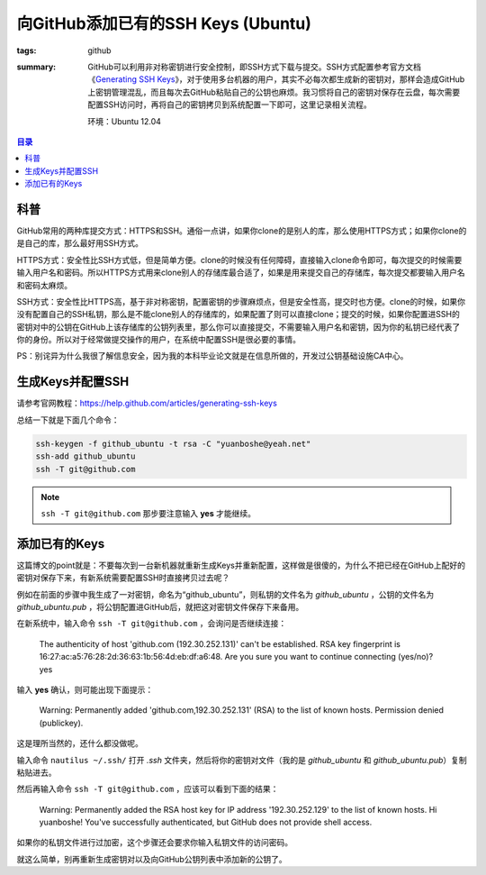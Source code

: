向GitHub添加已有的SSH Keys (Ubuntu)
#####################################

:tags: github
:summary: GitHub可以利用非对称密钥进行安全控制，即SSH方式下载与提交。SSH方式配置参考官方文档《`Generating SSH Keys <https://help.github.com/articles/generating-ssh-keys#platform-linux>`_》，对于使用多台机器的用户，其实不必每次都生成新的密钥对，那样会造成GitHub上密钥管理混乱，而且每次去GitHub粘贴自己的公钥也麻烦。我习惯将自己的密钥对保存在云盘，每次需要配置SSH访问时，再将自己的密钥拷贝到系统配置一下即可，这里记录相关流程。

	环境：Ubuntu 12.04

.. contents:: 目录

科普
=========
GitHub常用的两种库提交方式：HTTPS和SSH。通俗一点讲，如果你clone的是别人的库，那么使用HTTPS方式；如果你clone的是自己的库，那么最好用SSH方式。

HTTPS方式：安全性比SSH方式低，但是简单方便。clone的时候没有任何障碍，直接输入clone命令即可，每次提交的时候需要输入用户名和密码。所以HTTPS方式用来clone别人的存储库最合适了，如果是用来提交自己的存储库，每次提交都要输入用户名和密码太麻烦。

SSH方式：安全性比HTTPS高，基于非对称密钥，配置密钥的步骤麻烦点，但是安全性高，提交时也方便。clone的时候，如果你没有配置自己的SSH私钥，那么是不能clone别人的存储库的，如果配置了则可以直接clone；提交的时候，如果你配置进SSH的密钥对中的公钥在GitHub上该存储库的公钥列表里，那么你可以直接提交，不需要输入用户名和密钥，因为你的私钥已经代表了你的身份。所以对于经常做提交操作的用户，在系统中配置SSH是很必要的事情。

PS：别诧异为什么我很了解信息安全，因为我的本科毕业论文就是在信息所做的，开发过公钥基础设施CA中心。

生成Keys并配置SSH
===================
请参考官网教程：https://help.github.com/articles/generating-ssh-keys

总结一下就是下面几个命令：

.. code-block:: ubuntu

	ssh-keygen -f github_ubuntu -t rsa -C "yuanboshe@yeah.net"
	ssh-add github_ubuntu
	ssh -T git@github.com

.. note:: ``ssh -T git@github.com`` 那步要注意输入 **yes** 才能继续。

添加已有的Keys
================
这篇博文的point就是：不要每次到一台新机器就重新生成Keys并重新配置，这样做是很傻的，为什么不把已经在GitHub上配好的密钥对保存下来，有新系统需要配置SSH时直接拷贝过去呢？

例如在前面的步骤中我生成了一对密钥，命名为“github_ubuntu”，则私钥的文件名为 *github_ubuntu* ，公钥的文件名为 *github_ubuntu.pub* ，将公钥配置进GitHub后，就把这对密钥文件保存下来备用。

在新系统中，输入命令 ``ssh -T git@github.com`` ，会询问是否继续连接：

	The authenticity of host 'github.com (192.30.252.131)' can't be established.
	RSA key fingerprint is 16:27:ac:a5:76:28:2d:36:63:1b:56:4d:eb:df:a6:48.
	Are you sure you want to continue connecting (yes/no)? yes

输入 **yes** 确认，则可能出现下面提示：
	
	Warning: Permanently added 'github.com,192.30.252.131' (RSA) to the list of known hosts.
	Permission denied (publickey).
	
这是理所当然的，还什么都没做呢。

输入命令 ``nautilus ~/.ssh/`` 打开 *.ssh* 文件夹，然后将你的密钥对文件（我的是 *github_ubuntu* 和 *github_ubuntu.pub*）复制粘贴进去。

然后再输入命令 ``ssh -T git@github.com`` ，应该可以看到下面的结果：

	Warning: Permanently added the RSA host key for IP address '192.30.252.129' to the list of known hosts.
	Hi yuanboshe! You've successfully authenticated, but GitHub does not provide shell access.

如果你的私钥文件进行过加密，这个步骤还会要求你输入私钥文件的访问密码。

就这么简单，别再重新生成密钥对以及向GitHub公钥列表中添加新的公钥了。